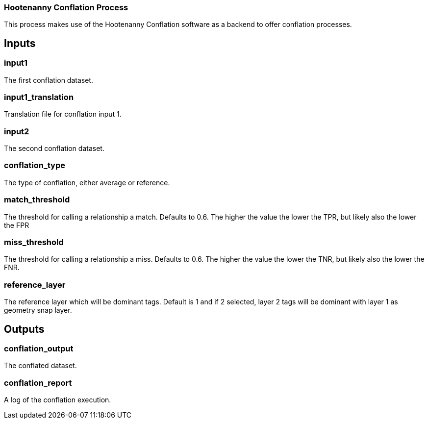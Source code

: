 === Hootenanny Conflation Process

This process makes use of the Hootenanny Conflation software as a backend to offer conflation processes.

== Inputs

=== input1
The first conflation dataset. 

=== input1_translation
Translation file for conflation input 1. 

=== input2
The second conflation dataset. 

=== conflation_type
The type of conflation, either average or reference.

=== match_threshold
The threshold for calling a relationship a match. Defaults to 0.6. The higher the value the lower the TPR, but likely also the lower the FPR

=== miss_threshold
The threshold for calling a relationship a miss. Defaults to 0.6. The higher the value the lower the TNR, but likely also the lower the FNR.

=== reference_layer
The reference layer which will be dominant tags. Default is 1 and if 2 selected, layer 2 tags will be dominant with layer 1 as geometry snap layer.

== Outputs

=== conflation_output

The conflated dataset.

=== conflation_report

A log of the conflation execution.
